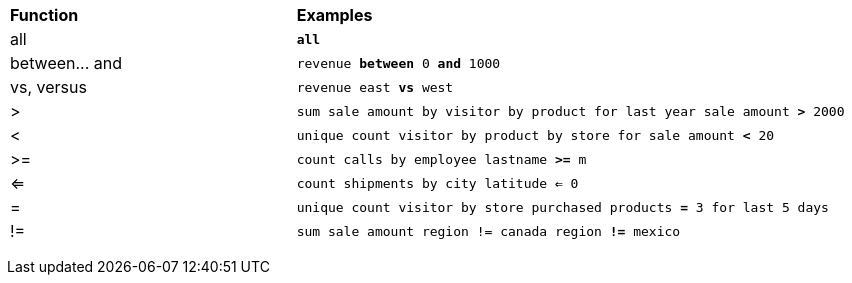 +++<table>++++++<colgroup>++++++<col style="width:25%">++++++</col>+++
      +++<col style="width:50%">++++++</col>++++++</colgroup>+++
   +++<thead class="thead" style="text-align:left;">++++++<tr>++++++<th class="entry cellrowborder">+++Function+++</th>+++
         +++<th class="entry cellrowborder">+++Examples+++</th>++++++</tr>++++++</thead>+++
   +++<tbody class="tbody">++++++<tr>++++++<td>+++all+++</td>+++
         +++<td>++++++<code>++++++<b>+++all+++</b>++++++</code>++++++</td>++++++</tr>+++
      +++<tr>++++++<td>+++between\... and+++</td>+++
         +++<td>++++++<code>+++revenue +++<b>+++between+++</b>+++ 0 +++<b>+++and+++</b>+++ 1000+++</code>++++++</td>++++++</tr>+++
      +++<tr>++++++<td>+++vs, versus+++</td>+++
         +++<td>++++++<code>+++revenue east +++<b>+++vs+++</b>+++ west+++</code>++++++</td>++++++</tr>+++
      +++<tr>++++++<td>+++>+++</td>+++
         +++<td>++++++<code>+++sum sale amount by visitor by product for last year sale amount +++<b>+++>+++</b>+++ 2000+++</code>++++++</td>++++++</tr>+++
      +++<tr>++++++<td>+++<+++</td>+++
         +++<td>++++++<code>+++unique count visitor by product by store for sale amount +++<b>+++<+++</b>+++ 20+++</code>++++++</td>++++++</tr>+++
      +++<tr>++++++<td>+++>=+++</td>+++
         +++<td>++++++<code>+++count calls by employee lastname +++<b>+++>=+++</b>+++ m+++</code>++++++</td>++++++</tr>+++
      +++<tr>++++++<td>+++<=+++</td>+++
         +++<td>++++++<code>+++count shipments by city latitude +++<b>+++<=+++</b>+++ 0+++</code>++++++</td>++++++</tr>+++
      +++<tr>++++++<td>+++=+++</td>+++
         +++<td>++++++<code>+++unique count visitor by store purchased products +++<b>+++=+++</b>+++ 3 for last 5
days+++</code>++++++</td>++++++</tr>+++
      +++<tr>++++++<td>+++!=+++</td>+++
         +++<td>++++++<code>+++sum sale amount region != canada region +++<b>+++!=+++</b>+++ mexico+++</code>++++++</td>++++++</tr>++++++</tbody>++++++</table>+++
